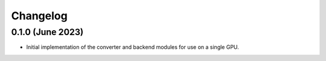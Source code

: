 Changelog
~~~~~~~~~

0.1.0 (June 2023)
-----------------

* Initial implementation of the converter and backend modules for use on a single GPU.